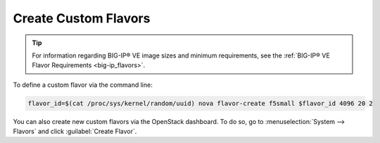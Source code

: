 .. _create-custom-flavors:

Create Custom Flavors
---------------------

.. tip::

    For information regarding BIG-IP® VE image sizes and minimum requirements, see the :ref:`BIG-IP® VE Flavor Requirements <big-ip_flavors>`.

To define a custom flavor via the command line:

.. code-block:: shell

    flavor_id=$(cat /proc/sys/kernel/random/uuid) nova flavor-create f5small $flavor_id 4096 20 2

You can also create new custom flavors via the OpenStack dashboard. To do so, go to :menuselection:`System --> Flavors` and click :guilabel:`Create Flavor`.

